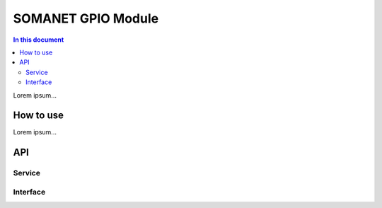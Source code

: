 ====================
SOMANET GPIO Module 
====================

.. contents:: In this document
    :backlinks: none
    :depth: 3

Lorem ipsum...

How to use
==========

Lorem ipsum...

API
===

Service
-------

.. doxygenfunction:: gpio_service

Interface
---------

.. doxygeninterface:: GPIOInterface